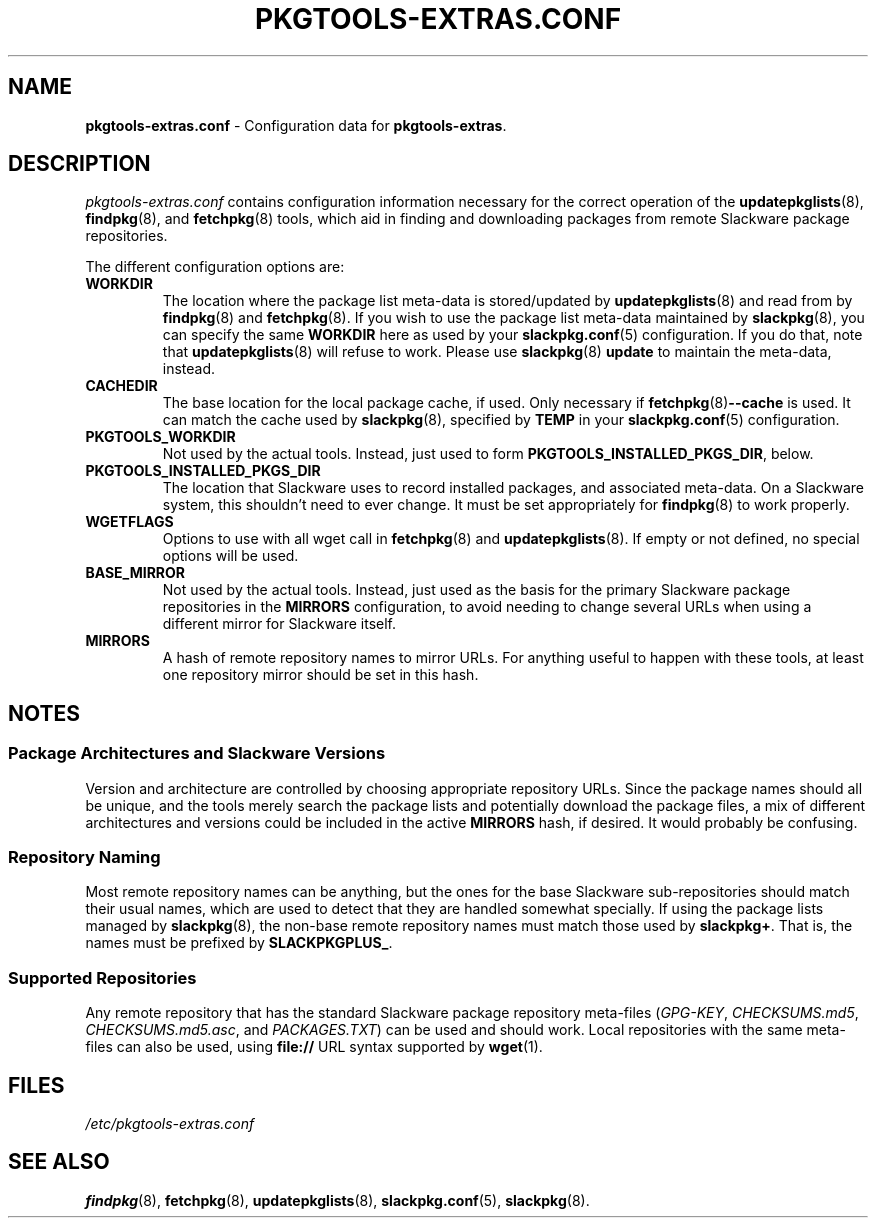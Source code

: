 .TH PKGTOOLS\-EXTRAS.CONF 5 "2021-04-22" "pkgtools-extras 0.8.0"
.SH NAME
\fBpkgtools\-extras.conf\fR \- Configuration data for \fBpkgtools\-extras\fR.
.SH DESCRIPTION
.I pkgtools-extras.conf
contains configuration information necessary for the correct operation of the
.BR updatepkglists (8),
.BR findpkg "(8), and"
.BR fetchpkg (8)
tools, which aid in finding and downloading packages from remote Slackware package repositories.
.PP
The different configuration options are:
.TP
.B WORKDIR
The location where the package list meta-data is stored/updated by
.BR updatepkglists (8)
and read from by
.BR findpkg (8)
and
.BR fetchpkg (8).
If you wish to use the package list meta-data maintained by
.BR slackpkg (8),
you can specify the same \fBWORKDIR\fR here as used by your
.BR slackpkg.conf (5)
configuration.
If you do that, note that
.BR updatepkglists (8)
will refuse to work.
Please use
.BR slackpkg "(8) " update
to maintain the meta-data, instead.
.PP This configuration option must be set for the \fBpkgtools\-extras\fR tools to work at all.
.TP
.B CACHEDIR
The base location for the local package cache, if used.
Only necessary if
.BR fetchpkg (8) \-\-cache
is used.
It can match the cache used by
.BR slackpkg (8),
specified by \fBTEMP\fR in your
.BR slackpkg.conf (5)
configuration.
.TP
.B PKGTOOLS_WORKDIR
Not used by the actual tools.
Instead, just used to form \fBPKGTOOLS_INSTALLED_PKGS_DIR\fR, below.
.TP
.B PKGTOOLS_INSTALLED_PKGS_DIR
The location that Slackware uses to record installed packages, and associated meta-data.
On a Slackware system, this shouldn't need to ever change.
It must be set appropriately for
.BR findpkg (8)
to work properly.
.TP
.B WGETFLAGS
Options to use with all wget call in
.BR fetchpkg (8)
and
.BR updatepkglists (8).
If empty or not defined, no special options will be used.
.TP
.B BASE_MIRROR
Not used by the actual tools.
Instead, just used as the basis for the primary Slackware package repositories in the \fBMIRRORS\fR configuration,
to avoid needing to change several URLs when using a different mirror for Slackware itself.
.TP
.B MIRRORS
A hash of remote repository names to mirror URLs.
For anything useful to happen with these tools, at least one repository mirror should be set in this hash.
.SH NOTES
.SS Package Architectures and Slackware Versions
Version and architecture are controlled by choosing appropriate repository URLs.
Since the package names should all be unique, and the tools merely search the package lists and potentially download the package files, a mix of different architectures and versions could be included in the active \fBMIRRORS\fR hash, if desired.
It would probably be confusing.
.SS Repository Naming
Most remote repository names can be anything,
but the ones for the base Slackware sub-repositories should match their usual names,
which are used to detect that they are handled somewhat specially.
If using the package lists managed by
.BR slackpkg (8),
the non-base remote repository names must match those used by \fBslackpkg+\fR.
That is, the names must be prefixed by \fBSLACKPKGPLUS_\fR.
.SS Supported Repositories
Any remote repository that has the standard Slackware package repository meta-files
(\fIGPG\-KEY\fR, \fICHECKSUMS.md5\fR, \fICHECKSUMS.md5.asc\fR, and \fIPACKAGES.TXT\fR)
can be used and should work.
Local repositories with the same meta-files can also be used, using \fBfile://\fR URL syntax supported by
.BR wget (1).
.SH FILES
.TP
.I /etc/pkgtools\-extras.conf
.SH SEE ALSO
.BR findpkg (8),
.BR fetchpkg (8),
.BR updatepkglists (8),
.BR slackpkg.conf (5),
.BR slackpkg (8).
